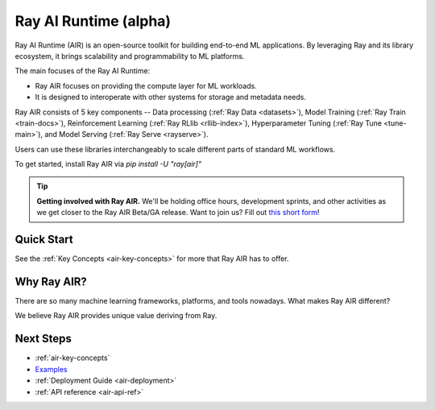 .. _air:

Ray AI Runtime (alpha)
======================

Ray AI Runtime (AIR) is an open-source toolkit for building end-to-end ML applications. By leveraging Ray and its library ecosystem, it brings scalability and programmability to ML platforms.

.. image:: images/ai_runtime.jpg


The main focuses of the Ray AI Runtime:

* Ray AIR focuses on providing the compute layer for ML workloads.
* It is designed to interoperate with other systems for storage and metadata needs.


Ray AIR consists of 5 key components -- Data processing (:ref:`Ray Data <datasets>`), Model Training (:ref:`Ray Train <train-docs>`), Reinforcement Learning (:ref:`Ray RLlib <rllib-index>`), Hyperparameter Tuning (:ref:`Ray Tune <tune-main>`), and Model Serving (:ref:`Ray Serve <rayserve>`).

Users can use these libraries interchangeably to scale different parts of standard ML workflows.

To get started, install Ray AIR via `pip install -U "ray[air]"`

.. tip::
    **Getting involved with Ray AIR.** We'll be holding office hours, development sprints, and other activities as we get closer to the Ray AIR Beta/GA release. Want to join us? Fill out `this short form <https://forms.gle/wCCdbaQDtgErYycT6>`__!

Quick Start
-----------

.. tabbed:: XGBoost

    Preprocess your data with a ``Preprocessor``.

    .. literalinclude:: doc_code/xgboost_starter.py
        :language: python
        :start-after: __air_xgb_preprocess_start__
        :end-before: __air_xgb_preprocess_end__

    Train a model with an ``XGBoostTrainer``.

    .. literalinclude:: doc_code/xgboost_starter.py
        :language: python
        :start-after: __air_xgb_train_start__
        :end-before: __air_xgb_train_end__


    Use the trained model for batch prediction with a ``BatchPredictor``.

    .. literalinclude:: doc_code/xgboost_starter.py
        :language: python
        :start-after: __air_xgb_batchpred_start__
        :end-before: __air_xgb_batchpred_end__


.. tabbed:: Pytorch

    Create your dataset.

    .. literalinclude:: doc_code/pytorch_starter.py
        :language: python
        :start-after: __air_pytorch_preprocess_start__
        :end-before: __air_pytorch_preprocess_end__

    Train a model with a ``TorchTrainer``.

    .. literalinclude:: doc_code/pytorch_starter.py
        :language: python
        :start-after: __air_pytorch_train_start__
        :end-before: __air_pytorch_train_end__


.. tabbed:: Tensorflow

    Create your ``Ray Dataset``.

    .. literalinclude:: doc_code/tf_starter.py
        :language: python
        :start-after: __air_tf_preprocess_start__
        :end-before: __air_tf_preprocess_end__

    Train a model with a ``TensorflowTrainer``.

    .. literalinclude:: doc_code/tf_starter.py
        :language: python
        :start-after: __air_tf_train_start__
        :end-before: __air_tf_train_end__


    Use the trained model for batch prediction with a ``BatchPredictor``.

    .. literalinclude:: doc_code/tf_starter.py
        :language: python
        :start-after: __air_tf_batchpred_start__
        :end-before: __air_tf_batchpred_end__

See the :ref:`Key Concepts <air-key-concepts>` for more that Ray AIR has to offer.


Why Ray AIR?
------------

There are so many machine learning frameworks, platforms, and tools nowadays. What makes Ray AIR different?

We believe Ray AIR provides unique value deriving from Ray.


.. dropdown:: Seamless development to production
    :animate: fade-in-slide-down

    Ray AIR reduces development friction going from development to production. Unlike in other frameworks, scaling Ray applications from a laptop to large clusters doesn't require a separate way of running -- the same code scales up seamlessly.
    This means data scientists and ML practitioners spend less time fighting YAMLs and refactoring code. Smaller teams and companies that don’t have the resources to invest heavily on MLOps can now deploy ML models at a much faster rate with Ray AIR.


.. dropdown:: Multi-cloud and Framework-interoperable
    :animate: fade-in-slide-down

    Ray AIR is multi-cloud and framework-interoperable. The Ray compute layer and libraries freely operate with Cloud platforms and frameworks in the ecosystem, reducing lock-in to any particular choices of ML tech.
    Ex: why framework interoperability is unique to Ray--- it's easy to run Torch distributed or elastic Horovod within Ray, but not vice versa.

.. dropdown:: Future-proof via flexibility and scalability
    :animate: fade-in-slide-down

    Ray's scalability and flexibility makes Ray AIR future-proof. Advanced serving pipelines, elastic training, online learning, reinforcement learning applications are being built and scaled today on Ray. Common patterns are being incorporated into libraries like Ray Serve.


Next Steps
----------

- :ref:`air-key-concepts`
- `Examples <https://github.com/ray-project/ray/tree/master/python/ray/ml/examples>`__
- :ref:`Deployment Guide <air-deployment>`
- :ref:`API reference <air-api-ref>`

